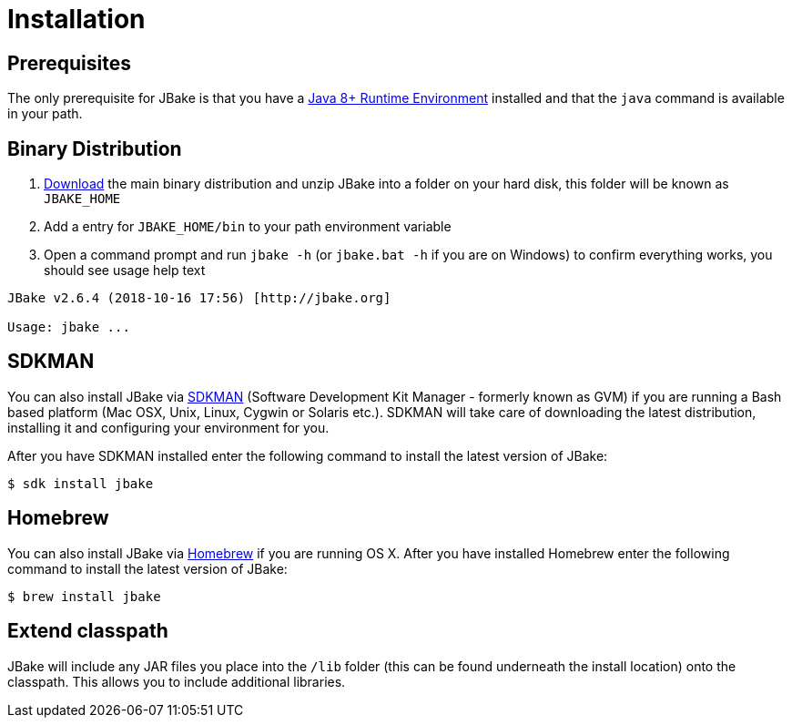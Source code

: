= Installation
:jbake-type: page
:jbake-tags: documentation
:jbake-status: published

== Prerequisites

The only prerequisite for JBake is that you have a http://www.oracle.com/technetwork/java/javase/downloads/index.html[Java 8+ Runtime Environment] installed and that
the `java` command is available in your path.

== Binary Distribution

. link:/download.html[Download] the main binary distribution and unzip JBake into a folder on your hard disk, this folder will be known as `JBAKE_HOME`
. Add a entry for `JBAKE_HOME/bin` to your path environment variable
. Open a command prompt and run `jbake -h` (or `jbake.bat -h` if you are on Windows) to confirm everything works, you should see usage help text

----
JBake v2.6.4 (2018-10-16 17:56) [http://jbake.org]

Usage: jbake ...
----

== SDKMAN

You can also install JBake via http://sdkman.io/[SDKMAN] (Software Development Kit Manager - formerly known as GVM) if you are running a Bash based platform (Mac OSX, Unix, Linux, Cygwin or Solaris etc.).
SDKMAN will take care of downloading the latest distribution, installing it and configuring your environment for you. 

After you have SDKMAN installed enter the following command to install the latest version of JBake:

----
$ sdk install jbake
----

== Homebrew

You can also install JBake via http://brew.sh/[Homebrew] if you are running OS X. After you have installed Homebrew enter the following command to install the 
latest version of JBake:

----
$ brew install jbake
----

== Extend classpath

JBake will include any JAR files you place into the `/lib` folder (this can be found underneath the install location) onto the classpath. This allows you to 
include additional libraries.